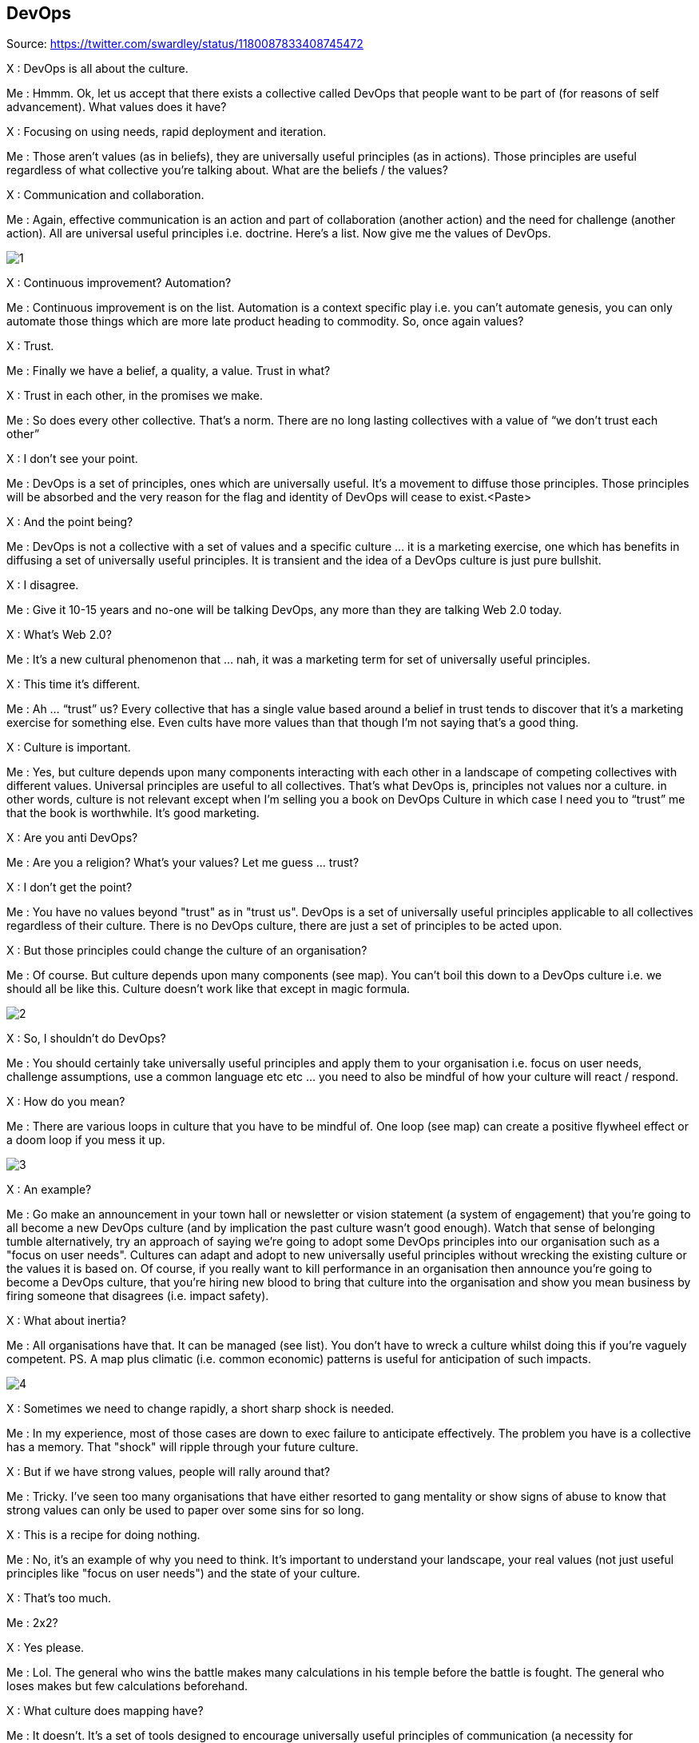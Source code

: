 DevOps
------

Source: https://twitter.com/swardley/status/1180087833408745472

X : DevOps is all about the culture.

Me : Hmmm. Ok, let us accept that there exists a collective called DevOps that people want to be part of (for reasons of self advancement). What values does it have?

X : Focusing on using needs, rapid deployment and iteration.

Me : Those aren’t values (as in beliefs), they are universally useful principles (as in actions). Those principles are useful regardless of what collective you’re talking about. What are the beliefs / the values?

X : Communication and collaboration.

Me : Again, effective communication is an action and part of collaboration (another action) and the need for challenge (another action). All are universal useful principles i.e. doctrine. Here’s a list. Now give me the values of DevOps.

image:1.jpg[]

X : Continuous improvement? Automation?

Me : Continuous improvement is on the list. Automation is a context specific play i.e. you can’t automate genesis, you can only automate those things which are more late product heading to commodity. So, once again values?

X : Trust.

Me : Finally we have a belief, a quality, a value. Trust in what?

X : Trust in each other, in the promises we make.

Me : So does every other collective. That’s a norm. There are no long lasting collectives with a value of “we don’t trust each other”

X : I don’t see your point.

Me : DevOps is a set of principles, ones which are universally useful. It’s a movement to diffuse those principles. Those principles will be absorbed and the very reason for the flag and identity of DevOps will cease to exist.<Paste>

X : And the point being?

Me : DevOps is not a collective with a set of values and a specific culture … it is a marketing exercise, one which has benefits in diffusing a set of universally useful principles. It is transient and the idea of a DevOps culture is just pure bullshit.

X : I disagree.

Me : Give it 10-15 years and no-one will be talking DevOps, any more than they are talking Web 2.0 today.

X : What’s Web 2.0?

Me : It’s a new cultural phenomenon that … nah, it was a marketing term for set of universally useful principles.

X : This time it’s different.

Me : Ah … “trust” us? Every collective that has a single value based around a belief in trust tends to discover that it’s a marketing exercise for something else. Even cults have more values than that though I’m not saying that’s a good thing.

X : Culture is important.

Me : Yes, but culture depends upon many components interacting with each other in a landscape of competing collectives with different values. Universal principles are useful to all collectives. That’s what DevOps is, principles not values nor a culture.
in other words, culture is not relevant except when I’m selling you a book on DevOps Culture in which case I need you to “trust” me that the book is worthwhile. It's good marketing.

X : Are you anti DevOps?

Me : Are you a religion? What’s your values? Let me guess ... trust?

X : I don't get the point?

Me : You have no values beyond "trust" as in "trust us". DevOps is a set of universally useful principles applicable to all collectives regardless of their culture. There is no DevOps culture, there are just a set of principles to be acted upon.

X : But those principles could change the culture of an organisation?

Me : Of course. But culture depends upon many components (see map). You can't boil this down to a DevOps culture i.e. we should all be like this. Culture doesn't work like that except in magic formula.

image:2.jpg[]

X : So, I shouldn't do DevOps?

Me : You should certainly take universally useful principles and apply them to your organisation i.e. focus on user needs, challenge assumptions, use a common language etc etc ... you need to also be mindful of how your culture will react / respond.

X : How do you mean?

Me : There are various loops in culture that you have to be mindful of. One loop (see map) can create a positive flywheel effect or a doom loop if you mess it up.

image:3.jpg[]

X : An example?

Me : Go make an announcement in your town hall or newsletter or vision statement (a system of engagement) that you're going to all become a new DevOps culture (and by implication the past culture wasn't good enough). Watch that sense of belonging tumble
alternatively, try an approach of saying we're going to adopt some DevOps principles into our organisation such as a "focus on user needs". Cultures can adapt and adopt to new universally useful principles without wrecking the existing culture or the values it is based on.
Of course, if you really want to kill performance in an organisation then announce you're going to become a DevOps culture, that you're hiring new blood to bring that culture into the organisation and show you mean business by firing someone that disagrees (i.e. impact safety).

X : What about inertia?

Me : All organisations have that. It can be managed (see list). You don't have to wreck a culture whilst doing this if you're vaguely competent.  PS. A map plus climatic (i.e. common economic) patterns is useful for anticipation of such impacts.

image:4.jpg[]

X : Sometimes we need to change rapidly, a short sharp shock is needed.

Me : In my experience, most of those cases are down to exec failure to anticipate effectively. The problem you have is a collective has a memory. That "shock" will ripple through your future culture.

X : But if we have strong values, people will rally around that?

Me : Tricky. I've seen too many organisations that have either resorted to gang mentality or show signs of abuse to know that strong values can only be used to paper over some sins for so long.

X : This is a recipe for doing nothing.

Me : No, it's an example of why you need to think. It's important to understand your landscape, your real values (not just useful principles like "focus on user needs") and the state of your culture.

X : That's too much.

Me : 2x2?

X : Yes please.

Me : Lol. The general who wins the battle makes many calculations in his temple before the battle is fought. The general who loses makes but few calculations beforehand.

X : What culture does mapping have?

Me : It doesn't. It's a set of tools designed to encourage universally useful principles of communication (a necessity for collaboration) and challenge. It has a context specific play being open
on the community we are fostering values of inclusion and encouraging the idea of collective good rather than the individual i.e. community, government, environmental concerns, positive impacts beyond wealth (i.e. saving lives)
it also has "two enemies" or competing collectives (something which is always useful for a collective).

The first being "one size fits all" (a competing belief) and the second being "management consultants that enslave us".

image:5.jpg[]

... which is why I talk about freeing us from the tyranny of one size fits all (i.e. agile everywhere, six sigma everywhere) and a focus on more context specific approaches.
But those beliefs of freedom from tyranny, inclusion and collective good are my beliefs which I impose. i.e it's not mapping that creates those values, mapping is simply the vehicle I use to try and foster those values in the community.

X : How do you do that?

Me : By use of gifting. I found mapping useful to me hence I gifted it under creative commons but this was a deliberate act, a collective approach of sharing to help others.
however, I'm also mindful that by using these techniques to impose my own values onto a community runs the risks of creating a cult. Which is why I'm also deliberately encouraging others to lead, to take control of parts of the community, to drive aspects of change.
So, mapping itself has no cultural aspect but the community ... well, I'm certainly trying to shape it, a bit like a gardener shapes a garden by encouraging growth, fostering certain types of blooms etc. But this is also a community of volunteers, no-one works for "mapping"
it requires many of those skills I learned running guilds in MMORPGs. It's a very imperfect and fluid exercise. The technique is diffusing, whether it'll create a collective with its own culture that goes beyond mapping including its own distinct values .... we shall see.
